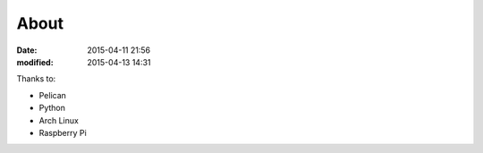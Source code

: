 About
#####

:date: 2015-04-11 21:56
:modified: 2015-04-13 14:31

Thanks to:

* Pelican
* Python
* Arch Linux
* Raspberry Pi
